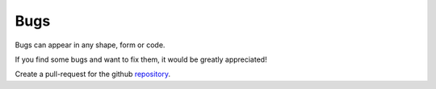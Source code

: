 Bugs
===========================

Bugs can appear in any shape, form or code.

If you find some bugs and want to fix them, it would be greatly appreciated!

Create a pull-request for the github `repository
<https://github.com/fishstamp82/dalton_tools>`_. 
